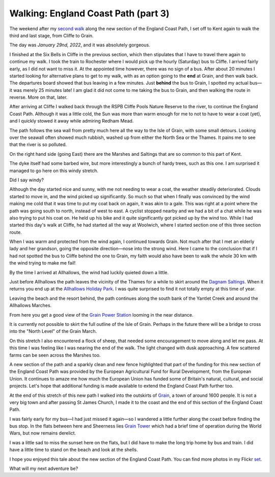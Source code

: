 Walking: England Coast Path (part 3)
====================================

.. articleMetaData::
   :Where: London, UK
   :Date: 2022-02-22 14:30 Europe/London
   :Tags: hiking, nature
   :Short: ecp3

The weekend after my `second walk </england-coast-path-2.html>`_ along the new
section of the England Coast Path, I set off to Kent again to walk the third
and last stage, from Cliffe to Grain.

The day was *January 29nd, 2022*, and it was absolutely gorgeous.

I finished at the Six Bells in Cliffe in the previous section, which then
stipulates that I have to travel there again to continue my walk. I took the
train to Rochester where I would pick up the hourly (Saturday) bus to Cliffe.
I arrived fairly early, as I did not want to miss it. At the appointed time
however, there was no sign of a bus. After about 20 minutes I started looking
for alternative plans to get to my walk, with as an option going to the **end**
at Grain, and then walk back. The departures board showed that bus leaving in
a few minutes. Just **behind** the bus to Grain, I spotted my actual bus—it
was merely 25 minutes late! I am glad it did not come to me taking the bus to
Grain, and then walking the route in reverse. More on that, later.

After arriving at Cliffe I walked back through the RSPB Cliffe Pools Nature
Reserve to the river, to continue the England Coast Path. Although it was a
little cold, the Sun was more than warm enough for me to not to have to wear a
coat (yet), and I quickly stowed it away while admiring Redham Mead.

.. image:: https://live.staticflickr.com/65535/51852632434_41991980f9_c_d.jpg
   :title: Redham Mead

The path follows the sea wall from pretty much here all the way to the Isle of
Grain, with some small detours. Looking over the seawall often showed much
rubbish, washed up from either the North Sea or the Thames. It pains me to see
that the river is so polluted.

On the right hand side (going East) there are the Marshes and Saltings that
are so common to this part of Kent.

The dyke itself had some barbed wire, but more interestingly a bunch of hardy
trees, such as this one. I am surprised it managed to go here on this windy
stretch.

.. image:: https://live.staticflickr.com/65535/51852385418_daa351f48e_c_d.jpg
   :title: Hardy Tree

Did I say windy?

Although the day started nice and sunny, with me not needing to wear a coat,
the weather steadily deteriorated. Clouds started to
move in, and the wind picked up significantly. So much so that when I finally
was convinced by the wind making me cold that it was time to put my coat back
on again, it was akin to a gale. This was right at a point where the path was
going south to north, instead of west to east. A cyclist stopped nearby and we
had a bit of a chat while he was also trying to put his coat on. He held up
his bike and it quite significantly got picked up by the wind too. While I had
started this day's walk at Cliffe, he had started all the way at Woolwich,
where I started section one of this three section route.

When I was warm and protected from the wind again, I continued towards Grain.
Not much after that I met an elderly lady and her grandson, going the opposite
direction—nose into the strong wind. Here I came to the conclusion that if I
had not spotted the bus to Cliffe behind the one to Grain, my faith would also
have been to walk the whole 30 km with the wind trying to make me fail!

By the time I arrived at Allhallows, the wind had luckily quieted down a
little.

.. image:: https://live.staticflickr.com/65535/51852318616_2d531cd7ef_c_d.jpg
   :title: Allhallows Beaches

Just before Allhallows the path leaves the vicinity of the Thames for a while
to skirt around the `Dagnam Saltings
<https://www.geograph.org.uk/snippet/7420>`_.
When it returns you end up at the `Allhallows Holiday Park
<https://www.haven.com/parks/kent/allhallows>`_. I was quite surprised to find
it not totally empty at this time of year.

Leaving the beach and the resort behind, the path continues along the south
bank of the Yantlet Creek and around the Allhallows Marches.

.. image:: https://live.staticflickr.com/65535/51852972820_c7f38a9e17_c_d.jpg
   :title: Allhallows Marches

From here you get a good view of the `Grain Power Station
<https://en.wikipedia.org/wiki/Grain_Power_Station>`_ looming in the
near distance.

It is currently not possible to skirt the full outline of the
Isle of Grain. Perhaps in the future there will be a bridge to cross into the
"North Level" of the Grain March.

.. image:: https://live.staticflickr.com/65535/51852395023_71a725baf1_w_d.jpg
   :title: Sheep!
   :align: left

On this stretch I also encountered a flock of sheep, that needed some
encouragement to move along and let me pass. At this time I was feeling like I
was nearing the end of the walk. The light changed with dusk approaching. A
few scattered farms can be seen across the Marshes too.

.. image:: https://live.staticflickr.com/65535/51852975650_79415bde66_w_d.jpg
   :title: Funding
   :align: right

A new section of the path and a sparkly clean and new fence highlighted that
part of the funding for this new section of the England Coast Path was
provided by the European Agricultural Fund for Rural Development, from the
European Union. It continues to amaze me how much the European Union has
funded some of Britain's natural, cultural, and social projects. Let's hope
that additional funding is made available to extend the England Coast Path
further too.

At the end of this stretch of this new path I walked into the outskirts of
`Grain <https://en.wikipedia.org/wiki/Isle_of_Grain>`_, a town of around 1600
people. It is not a very big town and after passing St James Church, I made it to
the coast and the end of this section of the England Coast Path.

I was fairly early for my bus—I had just missed it again—so I wandered a
little further along the coast before finding the bus stop. In the flats
between here and Sheerness lies `Grain Tower
<https://en.wikipedia.org/wiki/Grain_Tower>`_ which had a brief time of
operation during the World Wars, but now remains derelict.

.. image:: https://live.staticflickr.com/65535/51851362272_d65e51b948_c_d.jpg
   :title: Grain Tower, with Sheerness across the Medway

I was a little sad to miss the sunset here on the flats, but I did have to
make the long trip home by bus and train. I did have a little time to stand on
the beach and look at the shells.

I hope you enjoyed this tale about the new section of the England Coast Path.
You can find more photos in my Flickr `set
<https://www.flickr.com/photos/derickrethans/albums/72177720296328303>`_.

What will my next adventure be?
